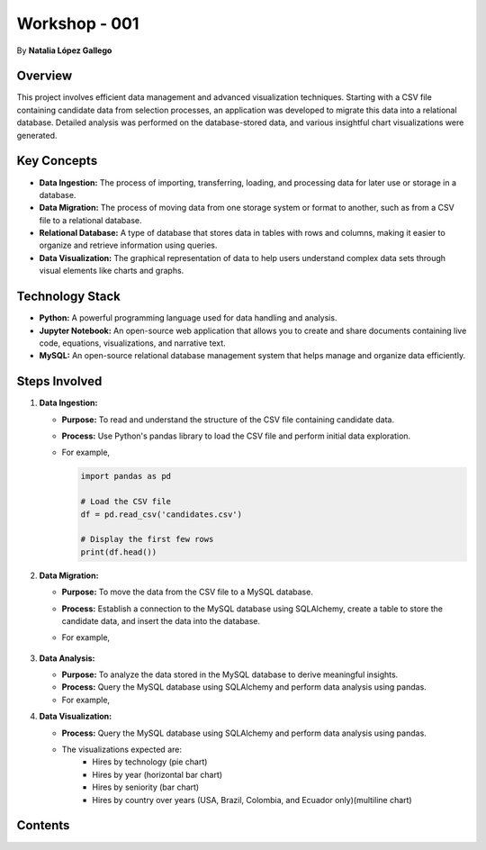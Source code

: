 
Workshop - 001
=============================

By **Natalia López Gallego**



Overview
--------

This project involves efficient data management and advanced visualization techniques. Starting with a CSV file containing candidate data from selection processes, an application was developed to migrate this data into a relational database. Detailed analysis was performed on the database-stored data, and various insightful chart visualizations were generated.



Key Concepts
------------

- **Data Ingestion:** The process of importing, transferring, loading, and processing data for later use or storage in a database.
- **Data Migration:** The process of moving data from one storage system or format to another, such as from a CSV file to a relational database.
- **Relational Database:** A type of database that stores data in tables with rows and columns, making it easier to organize and retrieve information using queries.
- **Data Visualization:** The graphical representation of data to help users understand complex data sets through visual elements like charts and graphs.

Technology Stack
----------------

- **Python:** A powerful programming language used for data handling and analysis.
- **Jupyter Notebook:** An open-source web application that allows you to create and share documents containing live code, equations, visualizations, and narrative text.
- **MySQL:** An open-source relational database management system that helps manage and organize data efficiently.

Steps Involved
--------------

1. **Data Ingestion:**
   
   - **Purpose:** To read and understand the structure of the CSV file containing candidate data.
   - **Process:** Use Python's pandas library to load the CSV file and perform initial data exploration.
   - For example,

     ..  code-block:: python
         
         import pandas as pd

         # Load the CSV file
         df = pd.read_csv('candidates.csv')

         # Display the first few rows
         print(df.head())
  

2. **Data Migration:**

   - **Purpose:** To move the data from the CSV file to a MySQL database.
   - **Process:** Establish a connection to the MySQL database using SQLAlchemy, create a table to store the candidate data, and insert the data into the database.
   - For example,

      ..  code-block:: python
         from sqlalchemy import create_engine

         # Create a connection to the MySQL database
         engine = create_engine('mysql+mysqlconnector://user:password@localhost/ws_001')

         # Write the data to the MySQL table
         df.to_sql(name='candidates', con=engine, if_exists='replace', index=False)
 

3. **Data Analysis:**

   - **Purpose:** To analyze the data stored in the MySQL database to derive meaningful insights.
   - **Process:** Query the MySQL database using SQLAlchemy and perform data analysis using pandas.
   - For example,

     ..  code-block:: python
         # Query the database
         query = 'SELECT * FROM candidates'
         df = pd.read_sql(query, engine)

         # Perform analysis (e.g., calculate average years of experience)
         avg_yoe = df['yoe'].mean()
         print(f'Average Years of Experience: {avg_yoe}')
     

4. **Data Visualization:**

   - **Process:** Query the MySQL database using SQLAlchemy and perform data analysis using pandas.
   - The visualizations expected are:
            - Hires by technology (pie chart)
            - Hires by year (horizontal bar chart)
            - Hires by seniority (bar chart)
            - Hires by country over years (USA, Brazil, Colombia, and Ecuador only)(multiline chart)    
   




Contents
--------

.. dropdown:: Menu
   :animate: fade-in
   :color: primary

   .. toctree::
      :hidden:

      installation
      ingestion
      migration
      analysis
      visualization


